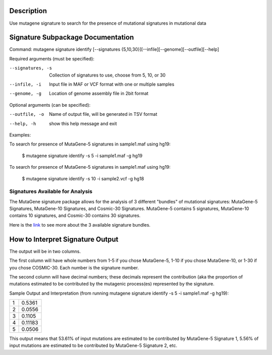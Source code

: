 ==================================
Description
==================================
Use mutagene signature to search for the presence of mutational signatures in mutational data

==================================
Signature Subpackage Documentation
==================================

Command: mutagene signature identify [--signatures {5,10,30}][--infile][--genome][--outfile][--help]

Required arguments (must be specified):

--signatures, -s
    Collection of signatures to use, choose from 5, 10, or 30

--infile, -i
    Input file in MAF or VCF format with one or multiple samples

--genome, -g
    Location of genome assembly file in 2bit format

Optional arguments (can be specified):

--outfile, -o
    Name of output file, will be generated  in TSV format

--help, -h
    show this help message and exit

Examples:

To search for presence of MutaGene-5 signatures in sample1.maf using hg19:

 $ mutagene signature identify -s 5 -i sample1.maf -g hg19

To search for presence of MutaGene-5 signatures in sample1.maf using hg19:

 $ mutagene signature identify -s 10 -i sample2.vcf -g hg18

----------------------------------------------------
Signatures Available for Analysis
----------------------------------------------------

The MutaGene signature package allows for the analysis of 3 different "bundles" of mutational signatures: MutaGene-5 Signatures, MutaGene-10 Signatures, and Cosmic-30 Signatures.
MutaGene-5 contains 5 signatures, MutaGene-10 contains 10 signatures, and Cosmic-30 contains 30 signatures.

Here is the `link <https://www.ncbi.nlm.nih.gov/research/mutagene/signatures#mutational_signatures>`_ to see more about the 3 available signature bundles.

=================================
How to Interpret Signature Output
=================================

The output will be in two columns.

The first column will have whole numbers from 1-5 if you chose MutaGene-5, 1-10 if you chose
MutaGene-10, or 1-30 if you chose COSMIC-30. Each number is the signature number.

The second column will have decimal numbers; these decimals represent the contribution (aka the proportion of
mutations estimated to be contributed by the mutagenic process(es) represented by the signature.

Sample Output and Interpretation (from running mutagene signature identify -s 5 -i sample1.maf -g hg19):

+---+---------+
| 1 | 0.5361  |
+---+---------+
| 2 | 0.0556  |
+---+---------+
| 3 | 0.1105  |
+---+---------+
| 4 | 0.11183 |
+---+---------+
| 5 | 0.0506  |
+---+---------+

This output means that 53.61% of input mutations are estimated to be contributed by MutaGene-5 Signature 1,
5.56% of input mutations are estimated to be contributed by MutaGene-5 Signature 2, etc.